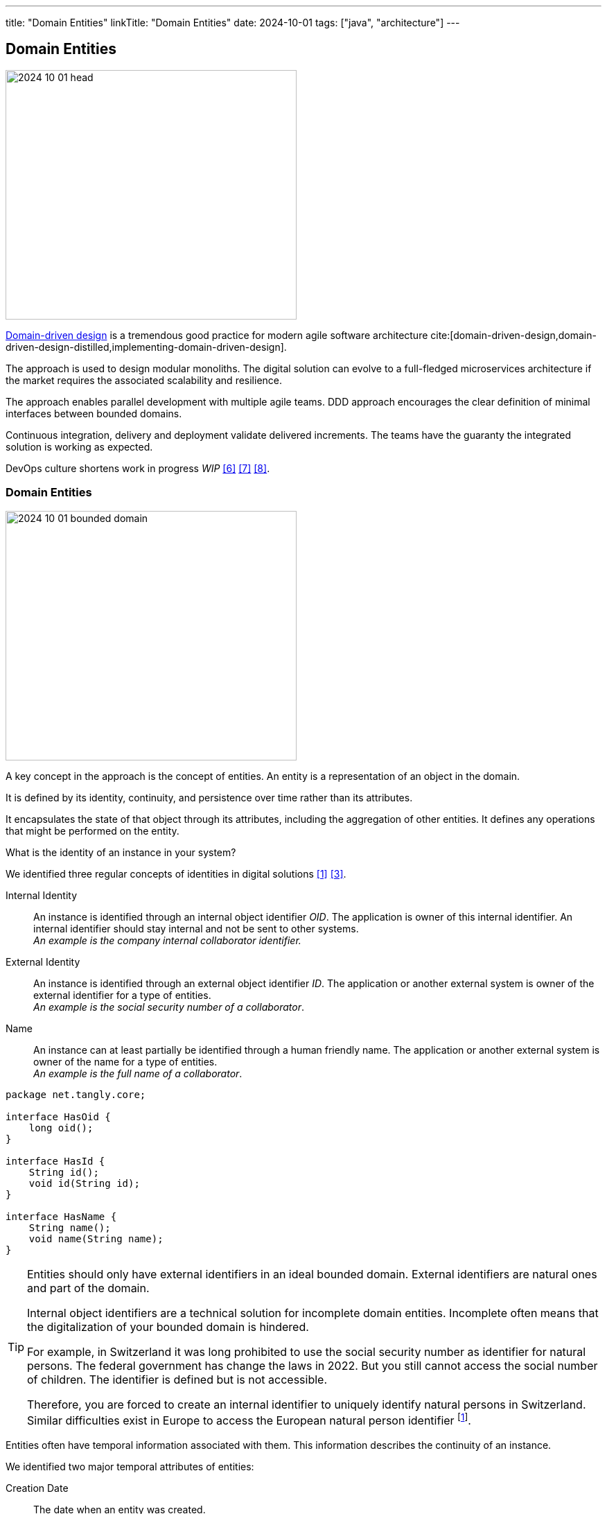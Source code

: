 ---
title: "Domain Entities"
linkTitle: "Domain Entities"
date: 2024-10-01
tags: ["java", "architecture"]
---

== Domain Entities
:author: Marcel Baumann
:email: <marcel.baumann@tangly.net>
:homepage: https://www.tangly.net/
:company: https://www.tangly.net/[tangly llc]

image::2024-10-01-head.jpg[width=420,height=360,role=left]

https://en.wikipedia.org/wiki/Domain-driven_design[Domain-driven design] is a tremendous good practice for modern agile software architecture
cite:[domain-driven-design,domain-driven-design-distilled,implementing-domain-driven-design].

The approach is used to design modular monoliths.
The digital solution can evolve to a full-fledged microservices architecture if the market requires the associated scalability and resilience.

The approach enables parallel development with multiple agile teams.
DDD approach encourages the clear definition of minimal interfaces between bounded domains.

Continuous integration, delivery and deployment validate delivered increments.
The teams have the guaranty the integrated solution is working as expected.

DevOps culture shortens work in progress _WIP_ <<introducing-devops-ideas>> <<devops-for-small-applications>> <<first-steps-devops>>.

=== Domain Entities

image::2024-10-01-bounded-domain.png[width=420,height=360,role=left]

A key concept in the approach is the concept of entities.
An entity is a representation of an object in the domain.

It is defined by its identity, continuity, and persistence over time rather than its attributes.

It encapsulates the state of that object through its attributes, including the aggregation of other entities.
It defines any operations that might be performed on the entity.

What is the identity of an instance in your system?

We identified three regular concepts of identities in digital solutions <<meaningful-identifiers>> <<identifiers-and-names>>.

Internal Identity::
An instance is identified through an internal object identifier _OID_.
The application is owner of this internal identifier.
An internal identifier should stay internal and not be sent to other systems. +
_An example is the company internal collaborator identifier._
External Identity::
An instance is identified through an external object identifier _ID_.
The application or another external system is owner of the external identifier for a type of entities. +
_An example is the social security number of a collaborator_.
Name::
An instance can at least partially be identified through a human friendly name.
The application or another external system is owner of the name for a type of entities. +
_An example is the full name of a collaborator_.

[source,java]
----
package net.tangly.core;

interface HasOid {
    long oid();
}

interface HasId {
    String id();
    void id(String id);
}

interface HasName {
    String name();
    void name(String name);
}
----

[TIP]
====
Entities should only have external identifiers in an ideal bounded domain.
External identifiers are natural ones and part of the domain.

Internal object identifiers are a technical solution for incomplete domain entities.
Incomplete often means that the digitalization of your bounded domain is hindered.

For example, in Switzerland it was long prohibited to use the social security number as identifier for natural persons.
The federal government has change the laws in 2022. But you still cannot access the social number of children.
The identifier is defined but is not accessible.

Therefore, you are forced to create an internal identifier to uniquely identify natural persons in Switzerland.
Similar difficulties exist in Europe to access the European natural person identifier
footnote:[Naturally, the Swiss social number is not compatible with the European one to spice-up your modeling problems.
An example of well-defined external identifier is the plate number of a car.
This identifier is valid worldwide.].
====

Entities often have temporal information associated with them.
This information describes the continuity of an instance.

We identified two major temporal attributes of entities:

Creation Date::
The date when an entity was created. +
_An example is the creation date of an invoice._
Temporal Scope::
The temporal range when an entity is active.
The start date or the end date of the scope can be optional. +
_An example is the start and end of a collaborator work contract An active work contract has a start date but no end date._
_Another interesting temporal range is the validity range of currencies.
The introduction of the Euro was the end of quite a few currencies_

[source,java]
----
package net.tangly.core;

interface HadDate {
    LocalDate date();
    void date(LocalDate date);
}

interface HasTimeInterval {
    LocalDate from();
    void from(LocalDate from);
    LocalDate to();
    void to(LocalDate to);
}
----

Users often want to access human-readable information to better understand an instance <<power-of-tags>>.
They also want to classify groups of entities.

Textual Description::
A textual description of the entity to provide context and user related information.
Comments::
Comments are user-specific notes describing various aspects of an entity.
Comments are unstructured.
he software does not generally process them.
Tags::
Tags define a customer-specific ontology to classify entities in their system.
Tags without value are equivalent to labels.
Tags with optional or mandatory values enrich the classification information with instance-specific parameter values.

We support {ref-asciidoc} syntax for all textual elements.
The feature hugely improves the legibility and attractiveness of textual description for the users.

[source,java]
----
package net.tangly.core;

interface HasText {
    String text();
    void text(String text);
}

interface HasComments {
    List<Comment> comments();
    void add(@NotNull Comment comment);
    void addComments(@NotNull Iterable<Comment> comments);
    void remove(@NotNull Comment comment);
}

interface HasTags {
    Set<Tag> tags;
    boolean add(@NotNull Tag tag);
    void addTags(@NotNull Iterable<Tag> tags);
    boolean remove(@NotNull Tag tag);
    void removeAllTags();
}
----

The entity abstraction wraps the above mixins and introduces the concept of validating an instance.

[source,java]
----
package net.tangly.core;

interface Entity extends HasOid, HasId, HasName, HasText, HasTimeInterval, HasTags, HasComments {
    boolean validate();
}
----

=== User Interface

Your user wants to see and manipulate domain entities.

The entities of a specific type shall be displayed in a grid.
The relevant properties are displayed in associated columns.

Your user needs to select the entities he is interested in.
We provide filtering and ordering for the displayed columns.
The filter conditions are additive.

A form is provided to display the details of an instance.
The same form is provided for editing purposes.

View mode as readonly access to the entity information.

Edit mode as modification access to the entity information.
Modification includes edit, create, duplicate, and delete.

[NOTE]
====
In seldom cases, it is necessary to refine the modes of the application.
We have encountered a small number of systems requiring finer control.

List:: The user can only view the grid and properties displayed in the grid.
All other modes have access to the grid and the form representation for the selected item in the grid.
View:: The user can only display the entity data.
Edit:: The user can modify existing data but cannot add or delete new instances.
Create:: The user can add new entities but cannot edit existing ones.
Creation is either the definition of all properties of a new object or the edition of the values of a duplicate one.
Delete:: The user can delete existing entities but cannot modify them or create new ones.

The defined modes support these special requirements.
====

The three most used modes are _list_, _view_, and _edit_.

The domain entity user interface <<domain-entities-ui>> discuss the implementation of the CRUD approach in more details.

=== Lessons Learnt

The compactness of the code necessary to create a complete CRUD user interface is very high.
We found out writing such code is more efficient than using model driven approaches.
Therefore, we decided to ditch frameworks such as https://www.openxava.org/en/[openXava] or Apache https://causeway.apache.org/[Causeway].
The gains for using these frameworks are too small to justify the learning curve and implicit limitations of such libraries.

The ideas behind these frameworks and also promoted through domain-driven design are still worth learning how to apply them in your products.

[bibliography]
=== Links

- [[[meaningful-identifiers, 1]]] link:../..//2021/meaningful-identifiers/[Meaningful Identifiers].
Marcel Baumann. 2021.
- [[[power-of-tags, 2]]] link:../../2020/the-power-of-tags-and-comments/[The Power of Tags and Comments].
Marcel Baumann. 2020.
- [[[identifiers-and-names, 3]]] link:../../2020/entities-identifiers-external-identifiers-and-names/[Entities, Identifiers, External Identifiers, and Names].
Marcel Baumann. 2020.
- [[[vaadin, 4]]] link:../../2022/vaadin/[Vaadin].
Marcel Baumann. 2022.
- [[[vaadin-24, 5]]] link:../../2024/vaadin-24/[Vaadin 24].
Marcel Baumann. 2024.
- [[[introducing-devops-ideas, 6]]] link:../../2022/introducing-devops-ideas/[Introducing DevOps Ideas].
Marcel Baumann. 2022.
- [[[devops-for-small-applications, 7]]] link:../../2021/devops-for-small-applications/[DevOps for Small Applications].
Marcel Baumann. 2021.
- [[[first-steps-devops, 8]]] link:../../2022/first-steps-devops/[First steps DevOps].
Marcel Baumann. 2022.
- [[[domain-entities-ui, 9]]] link../../2024/domain-entities-ui/[Domain Entities UI].
Marcel Baumann. 2024

=== References

bibliography::[]
